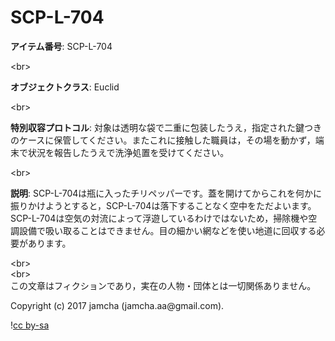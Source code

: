 #+OPTIONS: toc:nil
#+OPTIONS: \n:t

* SCP-L-704

  *アイテム番号*: SCP-L-704

  <br>

  *オブジェクトクラス*: Euclid

  <br>

  *特別収容プロトコル*: 対象は透明な袋で二重に包装したうえ，指定された鍵つきのケースに保管してください。またこれに接触した職員は，その場を動かず，端末で状況を報告したうえで洗浄処置を受けてください。

  <br>

  *説明*: SCP-L-704は瓶に入ったチリペッパーです。蓋を開けてからこれを何かに振りかけようとすると，SCP-L-704は落下することなく空中をただよいます。SCP-L-704は空気の対流によって浮遊しているわけではないため，掃除機や空調設備で吸い取ることはできません。目の細かい網などを使い地道に回収する必要があります。
  
  <br>
  <br>
  この文章はフィクションであり，実在の人物・団体とは一切関係ありません。

  Copyright (c) 2017 jamcha (jamcha.aa@gmail.com).

  ![[http://i.creativecommons.org/l/by-sa/4.0/88x31.png][cc by-sa]]
